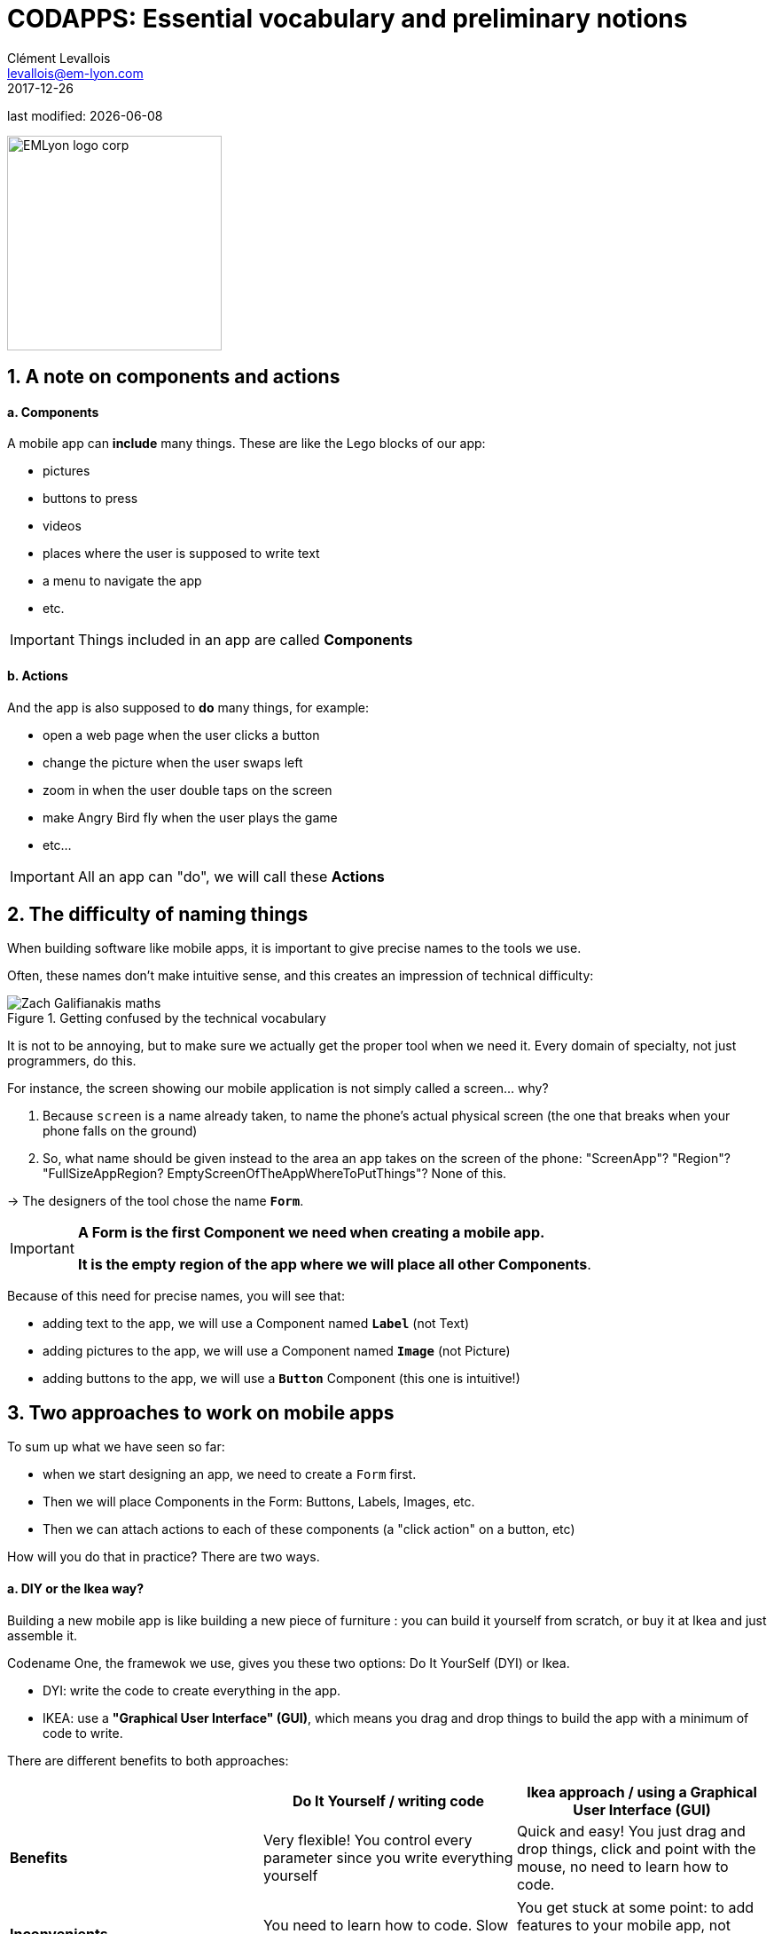 = CODAPPS: Essential vocabulary and preliminary notions
Clément Levallois <levallois@em-lyon.com>
2017-12-26

last modified: {docdate}

:icons!:
:source-highlighter: rouge
:iconsfont:   font-awesome
:revnumber: 1.0
:example-caption!:
ifndef::imagesdir[:imagesdir: ../../images]
ifndef::sourcedir[:sourcedir: ../../../../main/java]


:title-logo-image: EMLyon_logo_corp.png[width="242" align="center"]

image::EMLyon_logo_corp.png[width="242" align="center"]

//ST: 'Escape' or 'o' to see all sides, F11 for full screen, 's' for speaker notes

== 1. A note on components and actions
//ST: 1. A note on components and actions

//ST: !
==== a. Components

//ST: !
A mobile app can *include* many things. These are like the Lego blocks of our app:

//ST: !
- pictures
- buttons to press
- videos
- places where the user is supposed to write text
- a menu to navigate the app
- etc.

//ST: !
[IMPORTANT]
====
Things included in an app are called *Components*
====

//ST: !
==== b. Actions

//ST: !
And the app is also supposed to *do* many things, for example:

//ST: !
- open a web page when the user clicks a button
- change the picture when the user swaps left
- zoom in when the user double taps on the screen
- make Angry Bird fly when the user plays the game
- etc...

[IMPORTANT]
====
All an app can "do", we will call these *Actions*
====

== 2. The difficulty of naming things
//ST: 2. The difficulty of naming things

//ST: !
When building software like mobile apps, it is important to give precise names to the tools we use.

Often, these names don't make intuitive sense, and this creates an impression of technical difficulty:

//ST: !
image::Zach-Galifianakis-maths.gif[align="center",title="Getting confused by the technical vocabulary"]

//ST: !
It is not to be annoying, but to make sure we actually get the proper tool when we need it. Every domain of specialty, not just programmers, do this.

//ST: !
For instance, the screen showing our mobile application is not simply called a screen... why?

//ST: !
1. Because `screen` is a name already taken, to name the phone's actual physical screen (the one that breaks when your phone falls on the ground)
2. So, what name should be given instead to the area an app takes on the screen of the phone: "ScreenApp"? "Region"? "FullSizeAppRegion? EmptyScreenOfTheAppWhereToPutThings"? None of this.

->  The designers of the tool chose the name `*Form*`.

//ST: !
[IMPORTANT]
====
*A Form is the first Component we need when creating a mobile app.*

*It is the empty region of the app where we will place all other Components*.
====

//ST: !
Because of this need for precise names, you will see that:

- adding text to the app, we will use a Component named `*Label*` (not Text)
- adding pictures to the app, we will use a Component named `*Image*` (not Picture)
- adding buttons to the app, we will use a `*Button*` Component (this one is intuitive!)

== 3. Two approaches to work on mobile apps
//ST: 3. Two approaches to work on mobile apps

//ST: !
To sum up what we have seen so far:

- when we start designing an app, we need to create a `Form` first.
- Then we will place Components in the Form: Buttons, Labels, Images, etc.
- Then we can attach actions to each of these components (a "click action" on a button, etc)

//ST: !
How will you do that in practice? There are two ways.

//ST: !
==== a. DIY or the Ikea way?

//ST: !
Building a new mobile app is like building a new piece of furniture : you can build it yourself from scratch, or buy it at Ikea and just assemble it.

//ST: !
Codename One, the framewok we use, gives you these two options: Do It YourSelf (DYI) or Ikea.

- DYI: write the code to create everything in the app.
- IKEA: use a *"Graphical User Interface" (GUI)*, which means you drag and drop things to build the app with a minimum of code to write.

There are different benefits to both approaches:

//ST: !
[cols=3*,options="header"]
|===
|                         | Do It Yourself / writing code| Ikea approach / using a Graphical User Interface (GUI)

| *Benefits*                |Very flexible! You control every parameter since you write everything yourself | Quick and easy! You just drag and drop things, click and point with the mouse, no need to learn how to code.
|===
//ST: !
|===

|*Inconvenients* | You need to learn how to code. Slow since you write everything yourself. | You get stuck at some point: to add features to your mobile app, not everything is in the GUI. Writing code is going to be necessary.

|===


//ST: !
==== b. An example: creating a form by writing some code (DYI approach)

//ST: !
You write the code in NetBeans, in the files of your app. These files are visible here:

//ST: !
image::https://docs.google.com/drawings/d/e/2PACX-1vRegIsioWEy2WJuVNAHybPWTspqrEj-Hs--Ltakuv0Si5QVc87tQBcrYkf7dFVzLJ-wSAplcTQYEhsT/pub?w=1440&h=776[align="center",title="The files of your app visible in NetBeans"]

//ST: !
Double click on the file `MyApplication.java` to see its content on the right panel in NetBeans:

//ST: !
image::https://docs.google.com/drawings/d/e/2PACX-1vTKloosCyuNNXnhb7LSkHf6OKSMFVqCi4MLZ6PmSFAFue7HQPgYQgc9ARh-cpJITFOe3MCYhBSXCr8D/pub?w=1440&h=1080[align="center",title="Opening the content of MyApplication.java for editing"]

//ST: !
When we created the project, an empty screen was added to it by default.

You can see this empty screen by previewing your app (click on the green arrow in NetBeans, or get back to the lesson here)


//ST: !
How was this empty screen added to the app?

Simply with these 2 lines of code in the file `MyApplication.java` (scroll down a bit in NetBeans, as they are in the middle of the file):

//ST: !
.MyApplication.java
[source,java]
----
public void start() {
    if(current != null){
        current.show();
        return;
    }
    Form hi = new Form("Hi World", BoxLayout.y()); // <1>
    hi.add(new Label("Hi World")); // <2>
    hi.show(); // <3>
}
----
<1> This line creates the screen with a title and an horizontal layout
<2> This line adds a piece of text saying ("Hi World"). It could have been removed.
<3> This line causes the screen to appear (otherwise it would remain hidden)

//ST: !
==== c. Another example: creating a form without code - with the GUI (the Ikea approach)

//ST: !
(in progress)


== The end
//ST: The end

//ST: !
Questions? Want to open a discussion on this lesson? Visit the forum https://github.com/seinecle/codapps/issues[here] (need a free Github account).

//ST: !
Find references for this lesson, and other lessons, https://seinecle.github.io/codapps/[here].

//ST: !
Licence: Creative Commons, https://creativecommons.org/licenses/by/4.0/legalcode[Attribution 4.0 International] (CC BY 4.0).
You are free to:

- copy and redistribute the material in any medium or format
- Adapt — remix, transform, and build upon the material

=> for any purpose, even commercially.

//ST: !
image:round_portrait_mini_150.png[align="center", role="right"]
This course is designed by Clement Levallois.

Discover my other courses in data / tech for business: http://www.clementlevallois.net

Or get in touch via Twitter: https://www.twitter.com/seinecle[@seinecle]
